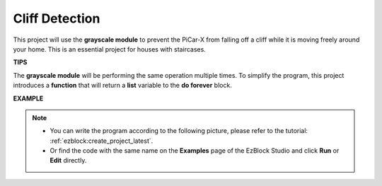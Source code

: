 Cliff Detection
===========================

This project will use the **grayscale module** to prevent the PiCar-X from falling off a cliff while it is moving freely around your home. This is an essential project for houses with staircases.

**TIPS**

.. image:: img/sp210512_164544.png

The **grayscale module** will be performing the same operation multiple times. To simplify the program, this project introduces a **function** that will return a **list** variable to the **do forever** block.

**EXAMPLE**

.. note::

    * You can write the program according to the following picture, please refer to the tutorial: :ref:`ezblock:create_project_latest`.
    * Or find the code with the same name on the **Examples** page of the EzBlock Studio and click **Run** or **Edit** directly.

.. image:: img/sp210512_164755.png

.. image:: img/sp210512_164832.png